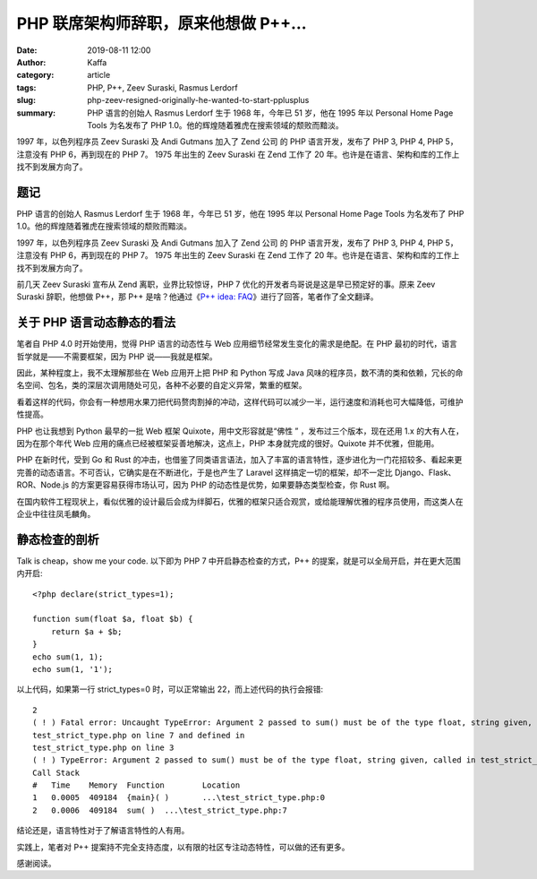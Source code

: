 PHP 联席架构师辞职，原来他想做 P++…
##################################################################

:date: 2019-08-11 12:00
:author: Kaffa
:category: article
:tags: PHP, P++, Zeev Suraski, Rasmus Lerdorf
:slug: php-zeev-resigned-originally-he-wanted-to-start-pplusplus
:summary: PHP 语言的创始人 Rasmus Lerdorf 生于 1968 年，今年已 51 岁，他在 1995 年以 Personal Home Page Tools 为名发布了 PHP 1.0。他的辉煌随着雅虎在搜索领域的颓败而黯淡。



1997 年，以色列程序员 Zeev Suraski 及 Andi Gutmans 加入了 Zend 公司 的 PHP 语言开发，发布了 PHP 3, PHP 4, PHP 5，注意没有 PHP 6，再到现在的 PHP 7。 1975 年出生的 Zeev Suraski 在 Zend 工作了 20 年。也许是在语言、架构和库的工作上找不到发展方向了。


题记
=============

PHP 语言的创始人 Rasmus Lerdorf 生于 1968 年，今年已 51 岁，他在 1995 年以 Personal Home Page Tools 为名发布了 PHP 1.0。他的辉煌随着雅虎在搜索领域的颓败而黯淡。

1997 年，以色列程序员 Zeev Suraski 及 Andi Gutmans 加入了 Zend 公司 的 PHP 语言开发，发布了 PHP 3, PHP 4, PHP 5，注意没有 PHP 6，再到现在的 PHP 7。 1975 年出生的 Zeev Suraski 在 Zend 工作了 20 年。也许是在语言、架构和库的工作上找不到发展方向了。

前几天 Zeev Suraski 宣布从 Zend 离职，业界比较惊讶，PHP 7 优化的开发者鸟哥说是这是早已预定好的事。原来 Zeev Suraski 辞职，他想做 P++，那 P++ 是啥？他通过《`P++ idea: FAQ`_》进行了回答，笔者作了全文翻译。


关于 PHP 语言动态静态的看法
=======================================

笔者自 PHP 4.0 时开始使用，觉得 PHP 语言的动态性与 Web 应用细节经常发生变化的需求是绝配。在 PHP 最初的时代，语言哲学就是——不需要框架，因为 PHP 说——我就是框架。

因此，某种程度上，我不太理解那些在 Web 应用开上把 PHP 和 Python 写成 Java 风味的程序员，数不清的类和依赖，冗长的命名空间、包名，类的深层次调用随处可见，各种不必要的自定义异常，繁重的框架。

看着这样的代码，你会有一种想用水果刀把代码赘肉割掉的冲动，这样代码可以减少一半，运行速度和消耗也可大幅降低，可维护性提高。

PHP 也让我想到 Python 最早的一批 Web 框架 Quixote，用中文形容就是“佛性 ” ，发布过三个版本，现在还用 1.x 的大有人在，因为在那个年代 Web 应用的痛点已经被框架妥善地解决，这点上，PHP 本身就完成的很好。Quixote 并不优雅，但能用。

PHP 在新时代，受到 Go 和 Rust 的冲击，也借鉴了同类语言语法，加入了丰富的语言特性，逐步进化为一门花招较多、看起来更完善的动态语言。不可否认，它确实是在不断进化，于是也产生了 Laravel 这样搞定一切的框架，却不一定比 Django、Flask、ROR、Node.js 的方案更容易获得市场认可，因为 PHP 的动态性是优势，如果要静态类型检查，你 Rust 啊。

在国内软件工程现状上，看似优雅的设计最后会成为绊脚石，优雅的框架只适合观赏，或给能理解优雅的程序员使用，而这类人在企业中往往凤毛麟角。

静态检查的剖析
=======================================

Talk is cheap，show me your code. 以下即为 PHP 7 中开启静态检查的方式，P++ 的提案，就是可以全局开启，并在更大范围内开启::

    <?php declare(strict_types=1);

    function sum(float $a, float $b) {
        return $a + $b;
    }
    echo sum(1, 1);
    echo sum(1, '1');

以上代码，如果第一行 strict_types=0 时，可以正常输出 22，而上述代码的执行会报错::

    2
    ( ! ) Fatal error: Uncaught TypeError: Argument 2 passed to sum() must be of the type float, string given, called in
    test_strict_type.php on line 7 and defined in
    test_strict_type.php on line 3
    ( ! ) TypeError: Argument 2 passed to sum() must be of the type float, string given, called in test_strict_type.php on line 7 in test_strict_type.php on line 3
    Call Stack
    #	Time	Memory	Function	Location
    1	0.0005	409184	{main}( )	...\test_strict_type.php:0
    2	0.0006	409184	sum( )	...\test_strict_type.php:7

结论还是，语言特性对于了解语言特性的人有用。

实践上，笔者对 P++ 提案持不完全支持态度，以有限的社区专注动态特性，可以做的还有更多。


感谢阅读。

.. _`P++ idea: FAQ`: https://wiki.php.net/pplusplus/faq
.. _`全文翻译`: https://wiki.php.net/pplusplus/faq
